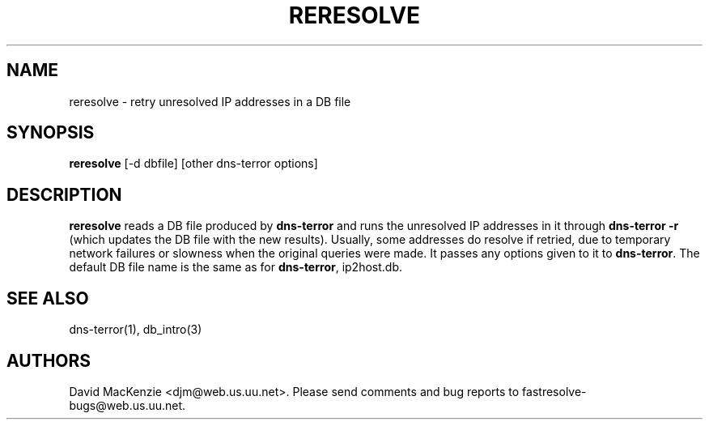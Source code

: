 .TH RERESOLVE 1 "August 1999" Fastresolve
.SH NAME
reresolve \- retry unresolved IP addresses in a DB file
.SH SYNOPSIS
.B reresolve
[\-d dbfile] [other dns-terror options]
.SH DESCRIPTION
.B reresolve
reads a DB file produced by
.B dns-terror
and runs the unresolved IP addresses in it through
.B dns-terror \-r
(which updates the DB file with the new results).
Usually, some addresses do resolve if retried, due to temporary network
failures or slowness when the original queries were made.  It passes
any options given to it to
.BR dns-terror .
The default DB file name is the same as for
.BR dns-terror ,
ip2host.db.
.SH "SEE ALSO"
dns-terror(1), db_intro(3)
.SH AUTHORS
David MacKenzie <djm@web.us.uu.net>.
Please send comments and bug reports to fastresolve-bugs@web.us.uu.net.
